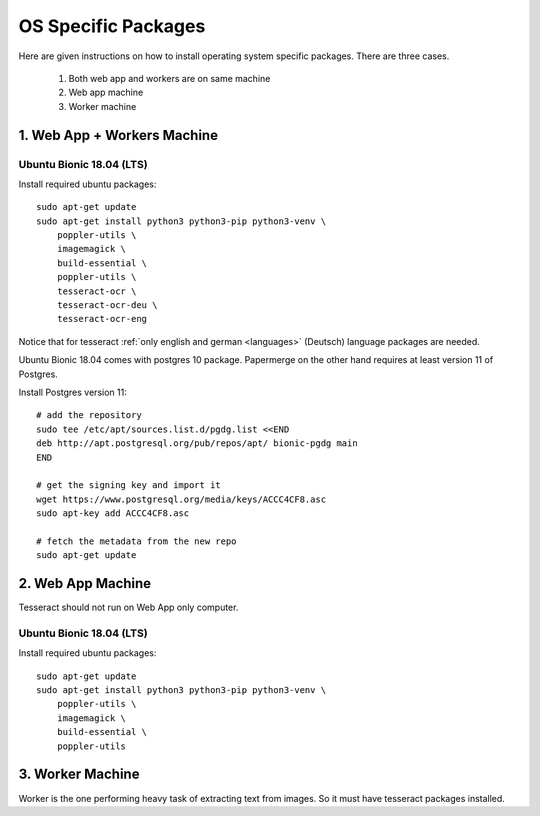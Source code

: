 .. _osspecific:

OS Specific Packages
======================

Here are given instructions on how to install operating system specific packages. There
are three cases.
    
    1. Both web app and workers are on same machine
    2. Web app machine
    3. Worker machine

.. _osspecific1:

1. Web App + Workers Machine
------------------------------

Ubuntu Bionic 18.04 (LTS)
~~~~~~~~~~~~~~~~~~~~~~~~~~

Install required ubuntu packages::

    sudo apt-get update
    sudo apt-get install python3 python3-pip python3-venv \
        poppler-utils \
        imagemagick \
        build-essential \
        poppler-utils \
        tesseract-ocr \
        tesseract-ocr-deu \
        tesseract-ocr-eng

Notice that for tesseract :ref:`only english and german <languages>` (Deutsch)
language packages are needed.

Ubuntu Bionic 18.04 comes with postgres 10 package. Papermerge on the other hand
requires at least version 11 of Postgres. 

Install Postgres version 11::

    # add the repository
    sudo tee /etc/apt/sources.list.d/pgdg.list <<END
    deb http://apt.postgresql.org/pub/repos/apt/ bionic-pgdg main
    END

    # get the signing key and import it
    wget https://www.postgresql.org/media/keys/ACCC4CF8.asc
    sudo apt-key add ACCC4CF8.asc

    # fetch the metadata from the new repo
    sudo apt-get update

.. _osspecific2:

2. Web App Machine
--------------------

Tesseract should not run on Web App only computer.

Ubuntu Bionic 18.04 (LTS)
~~~~~~~~~~~~~~~~~~~~~~~~~~

Install required ubuntu packages::

    sudo apt-get update
    sudo apt-get install python3 python3-pip python3-venv \
        poppler-utils \
        imagemagick \
        build-essential \
        poppler-utils


.. _osspecific3:

3. Worker Machine
--------------------

Worker is the one performing heavy task of extracting text from images. So it must
have tesseract packages installed.